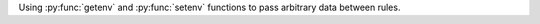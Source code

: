 ..
   Name: Intercommunication between rules
   Exitcode: 0

Using :py:func:`getenv` and :py:func:`setenv` functions to pass arbitrary data
between rules.
